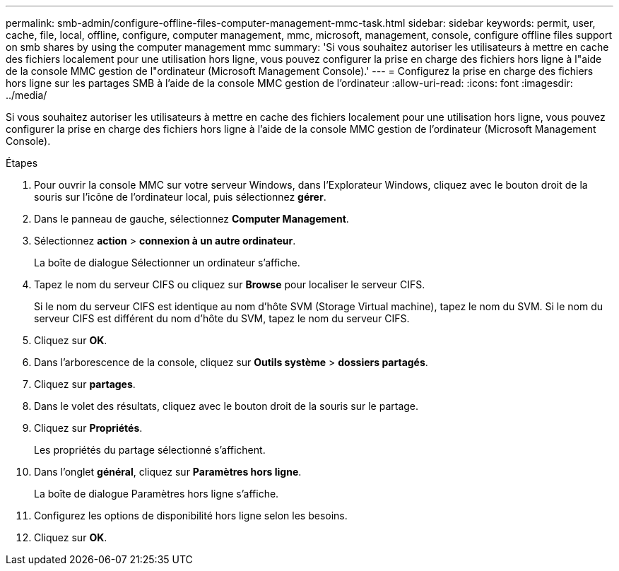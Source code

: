 ---
permalink: smb-admin/configure-offline-files-computer-management-mmc-task.html 
sidebar: sidebar 
keywords: permit, user, cache, file, local, offline, configure, computer management, mmc, microsoft, management, console, configure offline files support on smb shares by using the computer management mmc 
summary: 'Si vous souhaitez autoriser les utilisateurs à mettre en cache des fichiers localement pour une utilisation hors ligne, vous pouvez configurer la prise en charge des fichiers hors ligne à l"aide de la console MMC gestion de l"ordinateur (Microsoft Management Console).' 
---
= Configurez la prise en charge des fichiers hors ligne sur les partages SMB à l'aide de la console MMC gestion de l'ordinateur
:allow-uri-read: 
:icons: font
:imagesdir: ../media/


[role="lead"]
Si vous souhaitez autoriser les utilisateurs à mettre en cache des fichiers localement pour une utilisation hors ligne, vous pouvez configurer la prise en charge des fichiers hors ligne à l'aide de la console MMC gestion de l'ordinateur (Microsoft Management Console).

.Étapes
. Pour ouvrir la console MMC sur votre serveur Windows, dans l'Explorateur Windows, cliquez avec le bouton droit de la souris sur l'icône de l'ordinateur local, puis sélectionnez *gérer*.
. Dans le panneau de gauche, sélectionnez *Computer Management*.
. Sélectionnez *action* > *connexion à un autre ordinateur*.
+
La boîte de dialogue Sélectionner un ordinateur s'affiche.

. Tapez le nom du serveur CIFS ou cliquez sur *Browse* pour localiser le serveur CIFS.
+
Si le nom du serveur CIFS est identique au nom d'hôte SVM (Storage Virtual machine), tapez le nom du SVM. Si le nom du serveur CIFS est différent du nom d'hôte du SVM, tapez le nom du serveur CIFS.

. Cliquez sur *OK*.
. Dans l'arborescence de la console, cliquez sur *Outils système* > *dossiers partagés*.
. Cliquez sur *partages*.
. Dans le volet des résultats, cliquez avec le bouton droit de la souris sur le partage.
. Cliquez sur *Propriétés*.
+
Les propriétés du partage sélectionné s'affichent.

. Dans l'onglet *général*, cliquez sur *Paramètres hors ligne*.
+
La boîte de dialogue Paramètres hors ligne s'affiche.

. Configurez les options de disponibilité hors ligne selon les besoins.
. Cliquez sur *OK*.

